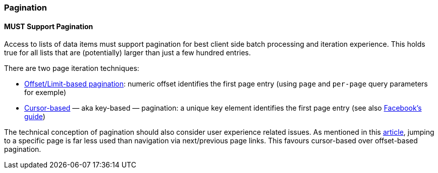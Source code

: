 === Pagination

==== *MUST* Support Pagination

Access to lists of data items must support pagination for best client side batch processing and iteration experience. This holds true for all lists that are (potentially) larger than just a few hundred entries.

There are two page iteration techniques:

* http://developer.infoconnect.com/paging-results-limit-and-offset[Offset/Limit-based pagination]: numeric offset identifies the first page entry (using `page` and `per-page` query parameters for exemple)
* https://dev.twitter.com/overview/api/cursoring[Cursor-based] — aka key-based — pagination: a unique key element identifies the first page entry (see also  https://developers.facebook.com/docs/graph-api/using-graph-api/v2.4#paging[Facebook’s guide])

The technical conception of pagination should also consider user experience related issues. As mentioned in this https://www.smashingmagazine.com/2016/03/pagination-infinite-scrolling-load-more-buttons/[article], jumping to a specific page is far less used than navigation via next/previous page links. This favours cursor-based over offset-based pagination.